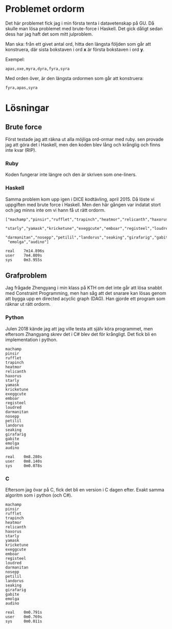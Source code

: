 * Problemet ordorm

Det här problemet fick jag i min första tenta i datavetenskap
på GU. Då skulle man lösa problemet med brute-force i Haskell.
Det gick dåligt sedan dess har jag haft det som mitt julproblem.

Man ska: från ett givet antal ord, hitta den längsta följden som
går att konstruera, där sista bokstaven i ord *x* är första bokstaven
i ord *y*.

Exempel:

#+BEGIN_SRC
apas,oxe,myra,dyra,fyra,syra
#+END_SRC

Med orden över, är den längsta ordormen som går att konstruera:

#+BEGIN_SRC
fyra,apas,syra
#+END_SRC

* Lösningar

** Brute force

Först testade jag att räkna ut alla möjliga ord-ormar med ruby.
sen provade jag att göra det i Haskell, men den koden blev
lång och krånglig och finns inte kvar (RIP).

*** Ruby

Koden fungerar inte längre och den är skriven som one-liners.

*** Haskell

Samma problem kom upp igen i DICE kodtävling, april 2015.
Då löste vi uppgiften med brute force i Haskell. Men den
här gången var indatat stort och jag minns inte om vi hann
få ut rätt ordorm.

#+BEGIN_SRC
["machamp","pinsir","rufflet","trapinch","heatmor","relicanth","haxorus",
 "starly","yamask","kricketune","exeggcute","emboar","registeel","loudred",
 "darmanitan","nosepp","petilil","landorus","seaking","girafarig","gabite",
 "emolga","audino"]

real    7m14.896s
user    7m4.809s
sys     0m3.955s
#+END_SRC

** Grafproblem

Jag frågade Zhengyang i min klass på KTH om det inte går
att lösa snabbt med Constraint Programming, men han såg
att det snarare kan lösas genom att bygga upp en directed
acyclic graph (DAG). Han gjorde ett program som räknar ut
rätt ordorm.

*** Python

Julen 2018 kände jag att jag ville testa att själv köra
programmet, men eftersom Zhangyang skrev det i C# blev det
för krångligt. Det fick bli en implementation i python.

#+BEGIN_SRC
machamp
pinsir
rufflet
trapinch
heatmor
relicanth
haxorus
starly
yamask
kricketune
exeggcute
emboar
registeel
loudred
darmanitan
nosepp
petilil
landorus
seaking
girafarig
gabite
emolga
audino

real    0m8.280s
user    0m8.140s
sys     0m0.078s
#+END_SRC

*** C

Eftersom jag övar på C, fick det bli en version i C dagen efter.
Exakt samma algoritm som i python (och C#).

#+BEGIN_SRC
machamp
pinsir
rufflet
trapinch
heatmor
relicanth
haxorus
starly
yamask
kricketune
exeggcute
emboar
registeel
loudred
darmanitan
nosepp
petilil
landorus
seaking
girafarig
gabite
emolga
audino

real    0m0.791s
user    0m0.769s
sys     0m0.011s
#+END_SRC

